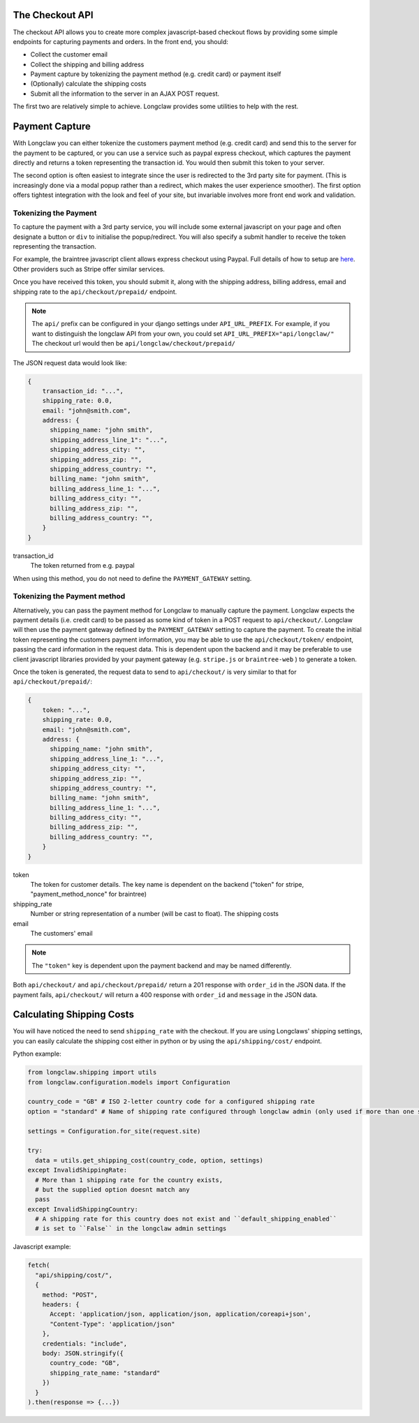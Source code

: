 .. checkout:

The Checkout API
================
The checkout API allows you to create more complex javascript-based checkout flows by providing some
simple endpoints for capturing payments and orders. 
In the front end, you should:

- Collect the customer email
- Collect the shipping and billing address
- Payment capture by tokenizing the payment method (e.g. credit card) or payment itself
- (Optionally) calculate the shipping costs
- Submit all the information to the server in an AJAX POST request. 

The first two are relatively simple to achieve. Longclaw provides some utilities to help with the rest.

Payment Capture
===============
With Longclaw you can either tokenize the customers payment method (e.g. credit card) and 
send this to the server for the payment to be captured, or you can use a service such as paypal
express checkout, which captures the payment directly and returns a token representing the transaction
id. You would then submit this token to your server.

The second option is often easiest to integrate since the user is redirected to the 3rd party site for payment.
(This is increasingly done via a modal popup rather than a redirect, which makes the user experience smoother).
The first option offers tightest integration with the look and feel of your site, but invariable involves more 
front end work and validation. 

Tokenizing the Payment
+++++++++++++++++++++++

To capture the payment with a 3rd party service, you will include some external javascript on your page
and often designate a button or ``div`` to initialise the popup/redirect. You will also specify a submit 
handler to receive the token representing the transaction. 

For example, the braintree javascript client allows express checkout using Paypal. Full details of how 
to setup are `here <https://developers.braintreepayments.com/guides/paypal/checkout-with-paypal/javascript/v3>`_.
Other providers such as Stripe offer similar services. 

Once you have received this token, you should submit it, along with the shipping address, billing address,
email and shipping rate to the ``api/checkout/prepaid/`` endpoint. 


.. note:: The ``api/`` prefix can be configured in your django settings under ``API_URL_PREFIX``. 
          For example, if you want to distinguish the longclaw API from your own, you could set ``API_URL_PREFIX="api/longclaw/"``
          The checkout url would then be ``api/longclaw/checkout/prepaid/``          

The JSON request data would look like:

.. code-block:: json

    {
        transaction_id: "...",
        shipping_rate: 0.0,
        email: "john@smith.com",
        address: { 
          shipping_name: "john smith",
          shipping_address_line_1": "...",
          shipping_address_city: "",
          shipping_address_zip: "",
          shipping_address_country: "",
          billing_name: "john smith",
          billing_address_line_1: "...",
          billing_address_city: "",
          billing_address_zip: "",
          billing_address_country: "",
        }
    }

transaction_id
     The token returned from e.g. paypal

When using this method, you do not need to define the ``PAYMENT_GATEWAY`` setting.

Tokenizing the Payment method
+++++++++++++++++++++++++++++

Alternatively, you can pass the payment method for Longclaw to manually capture the payment.
Longclaw expects the payment details (i.e. credit card) to be passed as some kind of token in 
a POST request to ``api/checkout/``. 
Longclaw will then use the payment gateway defined by the ``PAYMENT_GATEWAY`` setting to capture 
the payment. 
To create the initial token representing the customers payment information, you may be able to use
the ``api/checkout/token/`` endpoint, passing the card information in the request data. This is dependent 
upon the backend and it may be preferable to use client javascript libraries provided by your payment
gateway (e.g. ``stripe.js`` or ``braintree-web`` ) to generate a token. 

Once the token is generated, the request data to send to ``api/checkout/`` is very similar to that for
``api/checkout/prepaid/``:

.. code-block:: json

    {
        token: "...",
        shipping_rate: 0.0,
        email: "john@smith.com",
        address: { 
          shipping_name: "john smith",
          shipping_address_line_1: "...",
          shipping_address_city: "",
          shipping_address_zip: "",
          shipping_address_country: "",
          billing_name: "john smith",
          billing_address_line_1: "...",
          billing_address_city: "",
          billing_address_zip: "",
          billing_address_country: "",
        }
    }

token
  The token for customer details. The key name is dependent on the backend ("token" for stripe, "payment_method_nonce" for braintree)

shipping_rate
  Number or string representation of a number (will be cast to float). The shipping costs

email
  The customers' email 

.. note:: The ``"token"`` key is dependent upon the payment backend and may be named differently.

Both ``api/checkout/`` and ``api/checkout/prepaid/`` return a 201 response with ``order_id`` in the JSON data.
If the payment fails, ``api/checkout/`` will return a 400 response with ``order_id`` and ``message`` in the JSON data.

Calculating Shipping Costs
==========================

You will have noticed the need to send ``shipping_rate`` with the checkout. If you are using Longclaws' shipping 
settings, you can easily calculate the shipping cost either in python or by using the ``api/shipping/cost/`` endpoint.

Python example:

.. code-block:: python

    from longclaw.shipping import utils
    from longclaw.configuration.models import Configuration

    country_code = "GB" # ISO 2-letter country code for a configured shipping rate
    option = "standard" # Name of shipping rate configured through longclaw admin (only used if more than one shipping rate exists for the given country)

    settings = Configuration.for_site(request.site)

    try:
      data = utils.get_shipping_cost(country_code, option, settings)
    except InvalidShippingRate:
      # More than 1 shipping rate for the country exists,
      # but the supplied option doesnt match any
      pass
    except InvalidShippingCountry:
      # A shipping rate for this country does not exist and ``default_shipping_enabled`` 
      # is set to ``False`` in the longclaw admin settings

Javascript example:

.. code-block:: javascript

      fetch(
        "api/shipping/cost/",
        {
          method: "POST",
          headers: {
            Accept: 'application/json, application/json, application/coreapi+json',
            "Content-Type": 'application/json"
          },
          credentials: "include",
          body: JSON.stringify({
            country_code: "GB",
            shipping_rate_name: "standard"
          })
        }
      ).then(response => {...})





